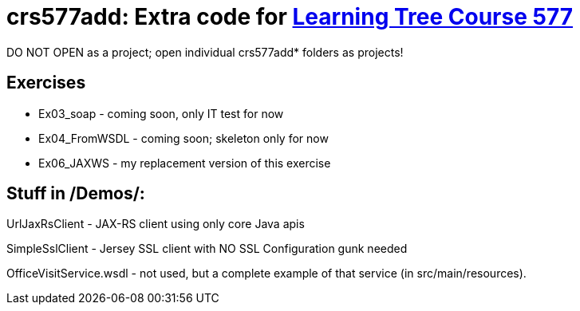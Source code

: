 = crs577add: Extra code for https://learningtree.com/577[Learning Tree Course 577]

DO NOT OPEN as a project; open individual crs577add* folders as projects!

== Exercises

* Ex03_soap - coming soon, only IT test for now
* Ex04_FromWSDL - coming soon; skeleton only for now
* Ex06_JAXWS - my replacement version of this exercise

== Stuff in /Demos/:

UrlJaxRsClient - JAX-RS client using only core Java apis

SimpleSslClient - Jersey SSL client with NO SSL Configuration gunk needed

OfficeVisitService.wsdl - not used, but a complete example of that service (in src/main/resources).
